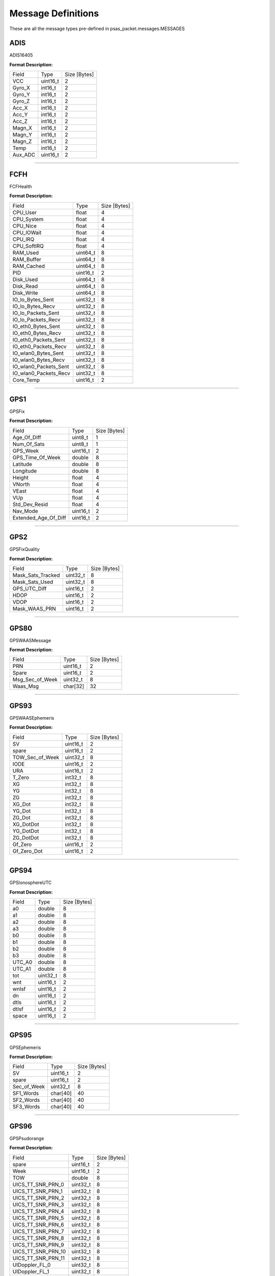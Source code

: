===================
Message Definitions
===================

These are all the message types pre-defined in psas_packet.messages.MESSAGES

ADIS
====

ADIS16405

**Format Description:**

+---------+----------+--------------+
|   Field |     Type | Size [Bytes] |
+---------+----------+--------------+
|     VCC | uint16_t |            2 |
+---------+----------+--------------+
|  Gyro_X |  int16_t |            2 |
+---------+----------+--------------+
|  Gyro_Y |  int16_t |            2 |
+---------+----------+--------------+
|  Gyro_Z |  int16_t |            2 |
+---------+----------+--------------+
|   Acc_X |  int16_t |            2 |
+---------+----------+--------------+
|   Acc_Y |  int16_t |            2 |
+---------+----------+--------------+
|   Acc_Z |  int16_t |            2 |
+---------+----------+--------------+
|  Magn_X |  int16_t |            2 |
+---------+----------+--------------+
|  Magn_Y |  int16_t |            2 |
+---------+----------+--------------+
|  Magn_Z |  int16_t |            2 |
+---------+----------+--------------+
|    Temp |  int16_t |            2 |
+---------+----------+--------------+
| Aux_ADC | uint16_t |            2 |
+---------+----------+--------------+


--------------------------------------------------------------------------------


FCFH
====

FCFHealth

**Format Description:**

+-----------------------+----------+--------------+
|                 Field |     Type | Size [Bytes] |
+-----------------------+----------+--------------+
|              CPU_User |    float |            4 |
+-----------------------+----------+--------------+
|            CPU_System |    float |            4 |
+-----------------------+----------+--------------+
|              CPU_Nice |    float |            4 |
+-----------------------+----------+--------------+
|            CPU_IOWait |    float |            4 |
+-----------------------+----------+--------------+
|               CPU_IRQ |    float |            4 |
+-----------------------+----------+--------------+
|           CPU_SoftIRQ |    float |            4 |
+-----------------------+----------+--------------+
|              RAM_Used | uint64_t |            8 |
+-----------------------+----------+--------------+
|            RAM_Buffer | uint64_t |            8 |
+-----------------------+----------+--------------+
|            RAM_Cached | uint64_t |            8 |
+-----------------------+----------+--------------+
|                   PID | uint16_t |            2 |
+-----------------------+----------+--------------+
|             Disk_Used | uint64_t |            8 |
+-----------------------+----------+--------------+
|             Disk_Read | uint64_t |            8 |
+-----------------------+----------+--------------+
|            Disk_Write | uint64_t |            8 |
+-----------------------+----------+--------------+
|      IO_lo_Bytes_Sent | uint32_t |            8 |
+-----------------------+----------+--------------+
|      IO_lo_Bytes_Recv | uint32_t |            8 |
+-----------------------+----------+--------------+
|    IO_lo_Packets_Sent | uint32_t |            8 |
+-----------------------+----------+--------------+
|    IO_lo_Packets_Recv | uint32_t |            8 |
+-----------------------+----------+--------------+
|    IO_eth0_Bytes_Sent | uint32_t |            8 |
+-----------------------+----------+--------------+
|    IO_eth0_Bytes_Recv | uint32_t |            8 |
+-----------------------+----------+--------------+
|  IO_eth0_Packets_Sent | uint32_t |            8 |
+-----------------------+----------+--------------+
|  IO_eth0_Packets_Recv | uint32_t |            8 |
+-----------------------+----------+--------------+
|   IO_wlan0_Bytes_Sent | uint32_t |            8 |
+-----------------------+----------+--------------+
|   IO_wlan0_Bytes_Recv | uint32_t |            8 |
+-----------------------+----------+--------------+
| IO_wlan0_Packets_Sent | uint32_t |            8 |
+-----------------------+----------+--------------+
| IO_wlan0_Packets_Recv | uint32_t |            8 |
+-----------------------+----------+--------------+
|             Core_Temp | uint16_t |            2 |
+-----------------------+----------+--------------+


--------------------------------------------------------------------------------


GPS1
====

GPSFix

**Format Description:**

+----------------------+----------+--------------+
|                Field |     Type | Size [Bytes] |
+----------------------+----------+--------------+
|          Age_Of_Diff |  uint8_t |            1 |
+----------------------+----------+--------------+
|          Num_Of_Sats |  uint8_t |            1 |
+----------------------+----------+--------------+
|             GPS_Week | uint16_t |            2 |
+----------------------+----------+--------------+
|     GPS_Time_Of_Week |   double |            8 |
+----------------------+----------+--------------+
|             Latitude |   double |            8 |
+----------------------+----------+--------------+
|            Longitude |   double |            8 |
+----------------------+----------+--------------+
|               Height |    float |            4 |
+----------------------+----------+--------------+
|               VNorth |    float |            4 |
+----------------------+----------+--------------+
|                VEast |    float |            4 |
+----------------------+----------+--------------+
|                  VUp |    float |            4 |
+----------------------+----------+--------------+
|        Std_Dev_Resid |    float |            4 |
+----------------------+----------+--------------+
|             Nav_Mode | uint16_t |            2 |
+----------------------+----------+--------------+
| Extended_Age_Of_Diff | uint16_t |            2 |
+----------------------+----------+--------------+


--------------------------------------------------------------------------------


GPS2
====

GPSFixQuality

**Format Description:**

+-------------------+----------+--------------+
|             Field |     Type | Size [Bytes] |
+-------------------+----------+--------------+
| Mask_Sats_Tracked | uint32_t |            8 |
+-------------------+----------+--------------+
|    Mask_Sats_Used | uint32_t |            8 |
+-------------------+----------+--------------+
|      GPS_UTC_Diff | uint16_t |            2 |
+-------------------+----------+--------------+
|              HDOP | uint16_t |            2 |
+-------------------+----------+--------------+
|              VDOP | uint16_t |            2 |
+-------------------+----------+--------------+
|     Mask_WAAS_PRN | uint16_t |            2 |
+-------------------+----------+--------------+


--------------------------------------------------------------------------------


GPS80
=====

GPSWAASMessage

**Format Description:**

+-----------------+----------+--------------+
|           Field |     Type | Size [Bytes] |
+-----------------+----------+--------------+
|             PRN | uint16_t |            2 |
+-----------------+----------+--------------+
|           Spare | uint16_t |            2 |
+-----------------+----------+--------------+
| Msg_Sec_of_Week | uint32_t |            8 |
+-----------------+----------+--------------+
|        Waas_Msg | char[32] |           32 |
+-----------------+----------+--------------+


--------------------------------------------------------------------------------


GPS93
=====

GPSWAASEphemeris

**Format Description:**

+-----------------+----------+--------------+
|           Field |     Type | Size [Bytes] |
+-----------------+----------+--------------+
|              SV | uint16_t |            2 |
+-----------------+----------+--------------+
|           spare | uint16_t |            2 |
+-----------------+----------+--------------+
| TOW_Sec_of_Week | uint32_t |            8 |
+-----------------+----------+--------------+
|            IODE | uint16_t |            2 |
+-----------------+----------+--------------+
|             URA | uint16_t |            2 |
+-----------------+----------+--------------+
|          T_Zero |  int32_t |            8 |
+-----------------+----------+--------------+
|              XG |  int32_t |            8 |
+-----------------+----------+--------------+
|              YG |  int32_t |            8 |
+-----------------+----------+--------------+
|              ZG |  int32_t |            8 |
+-----------------+----------+--------------+
|          XG_Dot |  int32_t |            8 |
+-----------------+----------+--------------+
|          YG_Dot |  int32_t |            8 |
+-----------------+----------+--------------+
|          ZG_Dot |  int32_t |            8 |
+-----------------+----------+--------------+
|       XG_DotDot |  int32_t |            8 |
+-----------------+----------+--------------+
|       YG_DotDot |  int32_t |            8 |
+-----------------+----------+--------------+
|       ZG_DotDot |  int32_t |            8 |
+-----------------+----------+--------------+
|         Gf_Zero | uint16_t |            2 |
+-----------------+----------+--------------+
|     Gf_Zero_Dot | uint16_t |            2 |
+-----------------+----------+--------------+


--------------------------------------------------------------------------------


GPS94
=====

GPSIonosphereUTC

**Format Description:**

+--------+----------+--------------+
|  Field |     Type | Size [Bytes] |
+--------+----------+--------------+
|     a0 |   double |            8 |
+--------+----------+--------------+
|     a1 |   double |            8 |
+--------+----------+--------------+
|     a2 |   double |            8 |
+--------+----------+--------------+
|     a3 |   double |            8 |
+--------+----------+--------------+
|     b0 |   double |            8 |
+--------+----------+--------------+
|     b1 |   double |            8 |
+--------+----------+--------------+
|     b2 |   double |            8 |
+--------+----------+--------------+
|     b3 |   double |            8 |
+--------+----------+--------------+
| UTC_A0 |   double |            8 |
+--------+----------+--------------+
| UTC_A1 |   double |            8 |
+--------+----------+--------------+
|    tot | uint32_t |            8 |
+--------+----------+--------------+
|    wnt | uint16_t |            2 |
+--------+----------+--------------+
|  wnlsf | uint16_t |            2 |
+--------+----------+--------------+
|     dn | uint16_t |            2 |
+--------+----------+--------------+
|   dtls | uint16_t |            2 |
+--------+----------+--------------+
|  dtlsf | uint16_t |            2 |
+--------+----------+--------------+
|  space | uint16_t |            2 |
+--------+----------+--------------+


--------------------------------------------------------------------------------


GPS95
=====

GPSEphemeris

**Format Description:**

+-------------+----------+--------------+
|       Field |     Type | Size [Bytes] |
+-------------+----------+--------------+
|          SV | uint16_t |            2 |
+-------------+----------+--------------+
|       spare | uint16_t |            2 |
+-------------+----------+--------------+
| Sec_of_Week | uint32_t |            8 |
+-------------+----------+--------------+
|   SF1_Words | char[40] |           40 |
+-------------+----------+--------------+
|   SF2_Words | char[40] |           40 |
+-------------+----------+--------------+
|   SF3_Words | char[40] |           40 |
+-------------+----------+--------------+


--------------------------------------------------------------------------------


GPS96
=====

GPSPsudorange

**Format Description:**

+--------------------+----------+--------------+
|              Field |     Type | Size [Bytes] |
+--------------------+----------+--------------+
|              spare | uint16_t |            2 |
+--------------------+----------+--------------+
|               Week | uint16_t |            2 |
+--------------------+----------+--------------+
|                TOW |   double |            8 |
+--------------------+----------+--------------+
|  UICS_TT_SNR_PRN_0 | uint32_t |            8 |
+--------------------+----------+--------------+
|  UICS_TT_SNR_PRN_1 | uint32_t |            8 |
+--------------------+----------+--------------+
|  UICS_TT_SNR_PRN_2 | uint32_t |            8 |
+--------------------+----------+--------------+
|  UICS_TT_SNR_PRN_3 | uint32_t |            8 |
+--------------------+----------+--------------+
|  UICS_TT_SNR_PRN_4 | uint32_t |            8 |
+--------------------+----------+--------------+
|  UICS_TT_SNR_PRN_5 | uint32_t |            8 |
+--------------------+----------+--------------+
|  UICS_TT_SNR_PRN_6 | uint32_t |            8 |
+--------------------+----------+--------------+
|  UICS_TT_SNR_PRN_7 | uint32_t |            8 |
+--------------------+----------+--------------+
|  UICS_TT_SNR_PRN_8 | uint32_t |            8 |
+--------------------+----------+--------------+
|  UICS_TT_SNR_PRN_9 | uint32_t |            8 |
+--------------------+----------+--------------+
| UICS_TT_SNR_PRN_10 | uint32_t |            8 |
+--------------------+----------+--------------+
| UICS_TT_SNR_PRN_11 | uint32_t |            8 |
+--------------------+----------+--------------+
|     UIDoppler_FL_0 | uint32_t |            8 |
+--------------------+----------+--------------+
|     UIDoppler_FL_1 | uint32_t |            8 |
+--------------------+----------+--------------+
|     UIDoppler_FL_2 | uint32_t |            8 |
+--------------------+----------+--------------+
|     UIDoppler_FL_3 | uint32_t |            8 |
+--------------------+----------+--------------+
|     UIDoppler_FL_4 | uint32_t |            8 |
+--------------------+----------+--------------+
|     UIDoppler_FL_5 | uint32_t |            8 |
+--------------------+----------+--------------+
|     UIDoppler_FL_6 | uint32_t |            8 |
+--------------------+----------+--------------+
|     UIDoppler_FL_7 | uint32_t |            8 |
+--------------------+----------+--------------+
|     UIDoppler_FL_8 | uint32_t |            8 |
+--------------------+----------+--------------+
|     UIDoppler_FL_9 | uint32_t |            8 |
+--------------------+----------+--------------+
|    UIDoppler_FL_10 | uint32_t |            8 |
+--------------------+----------+--------------+
|    UIDoppler_FL_11 | uint32_t |            8 |
+--------------------+----------+--------------+
|      PseudoRange_0 |   double |            8 |
+--------------------+----------+--------------+
|      PseudoRange_1 |   double |            8 |
+--------------------+----------+--------------+
|      PseudoRange_2 |   double |            8 |
+--------------------+----------+--------------+
|      PseudoRange_3 |   double |            8 |
+--------------------+----------+--------------+
|      PseudoRange_4 |   double |            8 |
+--------------------+----------+--------------+
|      PseudoRange_5 |   double |            8 |
+--------------------+----------+--------------+
|      PseudoRange_6 |   double |            8 |
+--------------------+----------+--------------+
|      PseudoRange_7 |   double |            8 |
+--------------------+----------+--------------+
|      PseudoRange_8 |   double |            8 |
+--------------------+----------+--------------+
|      PseudoRange_9 |   double |            8 |
+--------------------+----------+--------------+
|     PseudoRange_10 |   double |            8 |
+--------------------+----------+--------------+
|     PseudoRange_11 |   double |            8 |
+--------------------+----------+--------------+
|            Phase_0 |   double |            8 |
+--------------------+----------+--------------+
|            Phase_1 |   double |            8 |
+--------------------+----------+--------------+
|            Phase_2 |   double |            8 |
+--------------------+----------+--------------+
|            Phase_3 |   double |            8 |
+--------------------+----------+--------------+
|            Phase_4 |   double |            8 |
+--------------------+----------+--------------+
|            Phase_5 |   double |            8 |
+--------------------+----------+--------------+
|            Phase_6 |   double |            8 |
+--------------------+----------+--------------+
|            Phase_7 |   double |            8 |
+--------------------+----------+--------------+
|            Phase_8 |   double |            8 |
+--------------------+----------+--------------+
|            Phase_9 |   double |            8 |
+--------------------+----------+--------------+
|           Phase_10 |   double |            8 |
+--------------------+----------+--------------+
|           Phase_11 |   double |            8 |
+--------------------+----------+--------------+


--------------------------------------------------------------------------------


GPS97
=====

GPSProcessor

**Format Description:**

+---------------------+----------+--------------+
|               Field |     Type | Size [Bytes] |
+---------------------+----------+--------------+
|       CPU_Availible | uint32_t |            8 |
+---------------------+----------+--------------+
|   Missed_Sub_Frames | uint16_t |            2 |
+---------------------+----------+--------------+
| Max_Subframe_Queued | uint16_t |            2 |
+---------------------+----------+--------------+
|        Missed_Accum | uint16_t |            2 |
+---------------------+----------+--------------+
|         Missed_Meas | uint16_t |            2 |
+---------------------+----------+--------------+
|              spare1 | uint32_t |            8 |
+---------------------+----------+--------------+
|              spare2 | uint32_t |            8 |
+---------------------+----------+--------------+
|              spare3 | uint32_t |            8 |
+---------------------+----------+--------------+
|              spare4 | uint16_t |            2 |
+---------------------+----------+--------------+
|              spare5 | uint16_t |            2 |
+---------------------+----------+--------------+


--------------------------------------------------------------------------------


GPS98
=====

GPSAlmanac

**Format Description:**

+---------------+----------+--------------+
|         Field |     Type | Size [Bytes] |
+---------------+----------+--------------+
|    Alman_Data | char[64] |           64 |
+---------------+----------+--------------+
|    Last_Alman |  uint8_t |            1 |
+---------------+----------+--------------+
| IonoUTCV_Flag |  uint8_t |            1 |
+---------------+----------+--------------+
|         spare | uint16_t |            2 |
+---------------+----------+--------------+


--------------------------------------------------------------------------------


GPS99
=====

GPSSatellite

**Format Description:**

+------------------+----------+--------------+
|            Field |     Type | Size [Bytes] |
+------------------+----------+--------------+
|       Nav_Mode_2 |  uint8_t |            1 |
+------------------+----------+--------------+
|    UTC_Time_Diff |  uint8_t |            1 |
+------------------+----------+--------------+
|         GPS_Week | uint16_t |            2 |
+------------------+----------+--------------+
| GPS_Time_of_Week |   double |            8 |
+------------------+----------+--------------+
|        Channel_0 |  uint8_t |            1 |
+------------------+----------+--------------+
|        Tracked_0 |  uint8_t |            1 |
+------------------+----------+--------------+
|         Status_0 |  uint8_t |            1 |
+------------------+----------+--------------+
|  Last_Subframe_0 |  uint8_t |            1 |
+------------------+----------+--------------+
|    Ephm_V_Flag_0 |  uint8_t |            1 |
+------------------+----------+--------------+
|    Ephm_Health_0 |  uint8_t |            1 |
+------------------+----------+--------------+
|     Alm_V_Flag_0 |  uint8_t |            1 |
+------------------+----------+--------------+
|     Alm_Health_0 |  uint8_t |            1 |
+------------------+----------+--------------+
|     Elev_Angle_0 |   int8_t |            1 |
+------------------+----------+--------------+
|  Azimuth_Angle_0 |  uint8_t |            1 |
+------------------+----------+--------------+
|            URA_0 |  uint8_t |            1 |
+------------------+----------+--------------+
|          spare_0 |  uint8_t |            1 |
+------------------+----------+--------------+
|    CLI_for_SNR_0 | uint16_t |            2 |
+------------------+----------+--------------+
|       DiffCorr_0 |  int16_t |            2 |
+------------------+----------+--------------+
|      Pos_Resid_0 |  int16_t |            2 |
+------------------+----------+--------------+
|      Vel_Resid_0 |  int16_t |            2 |
+------------------+----------+--------------+
|         Dopplr_0 |  int16_t |            2 |
+------------------+----------+--------------+
|  N_Carr_Offset_0 |  int16_t |            2 |
+------------------+----------+--------------+
|        Channel_1 |  uint8_t |            1 |
+------------------+----------+--------------+
|        Tracked_1 |  uint8_t |            1 |
+------------------+----------+--------------+
|         Status_1 |  uint8_t |            1 |
+------------------+----------+--------------+
|  Last_Subframe_1 |  uint8_t |            1 |
+------------------+----------+--------------+
|    Ephm_V_Flag_1 |  uint8_t |            1 |
+------------------+----------+--------------+
|    Ephm_Health_1 |  uint8_t |            1 |
+------------------+----------+--------------+
|     Alm_V_Flag_1 |  uint8_t |            1 |
+------------------+----------+--------------+
|     Alm_Health_1 |  uint8_t |            1 |
+------------------+----------+--------------+
|     Elev_Angle_1 |   int8_t |            1 |
+------------------+----------+--------------+
|  Azimuth_Angle_1 |  uint8_t |            1 |
+------------------+----------+--------------+
|            URA_1 |  uint8_t |            1 |
+------------------+----------+--------------+
|          spare_1 |  uint8_t |            1 |
+------------------+----------+--------------+
|    CLI_for_SNR_1 | uint16_t |            2 |
+------------------+----------+--------------+
|       DiffCorr_1 |  int16_t |            2 |
+------------------+----------+--------------+
|      Pos_Resid_1 |  int16_t |            2 |
+------------------+----------+--------------+
|      Vel_Resid_1 |  int16_t |            2 |
+------------------+----------+--------------+
|         Dopplr_1 |  int16_t |            2 |
+------------------+----------+--------------+
|  N_Carr_Offset_1 |  int16_t |            2 |
+------------------+----------+--------------+
|        Channel_2 |  uint8_t |            1 |
+------------------+----------+--------------+
|        Tracked_2 |  uint8_t |            1 |
+------------------+----------+--------------+
|         Status_2 |  uint8_t |            1 |
+------------------+----------+--------------+
|  Last_Subframe_2 |  uint8_t |            1 |
+------------------+----------+--------------+
|    Ephm_V_Flag_2 |  uint8_t |            1 |
+------------------+----------+--------------+
|    Ephm_Health_2 |  uint8_t |            1 |
+------------------+----------+--------------+
|     Alm_V_Flag_2 |  uint8_t |            1 |
+------------------+----------+--------------+
|     Alm_Health_2 |  uint8_t |            1 |
+------------------+----------+--------------+
|     Elev_Angle_2 |   int8_t |            1 |
+------------------+----------+--------------+
|  Azimuth_Angle_2 |  uint8_t |            1 |
+------------------+----------+--------------+
|            URA_2 |  uint8_t |            1 |
+------------------+----------+--------------+
|          spare_2 |  uint8_t |            1 |
+------------------+----------+--------------+
|    CLI_for_SNR_2 | uint16_t |            2 |
+------------------+----------+--------------+
|       DiffCorr_2 |  int16_t |            2 |
+------------------+----------+--------------+
|      Pos_Resid_2 |  int16_t |            2 |
+------------------+----------+--------------+
|      Vel_Resid_2 |  int16_t |            2 |
+------------------+----------+--------------+
|         Dopplr_2 |  int16_t |            2 |
+------------------+----------+--------------+
|  N_Carr_Offset_2 |  int16_t |            2 |
+------------------+----------+--------------+
|        Channel_3 |  uint8_t |            1 |
+------------------+----------+--------------+
|        Tracked_3 |  uint8_t |            1 |
+------------------+----------+--------------+
|         Status_3 |  uint8_t |            1 |
+------------------+----------+--------------+
|  Last_Subframe_3 |  uint8_t |            1 |
+------------------+----------+--------------+
|    Ephm_V_Flag_3 |  uint8_t |            1 |
+------------------+----------+--------------+
|    Ephm_Health_3 |  uint8_t |            1 |
+------------------+----------+--------------+
|     Alm_V_Flag_3 |  uint8_t |            1 |
+------------------+----------+--------------+
|     Alm_Health_3 |  uint8_t |            1 |
+------------------+----------+--------------+
|     Elev_Angle_3 |   int8_t |            1 |
+------------------+----------+--------------+
|  Azimuth_Angle_3 |  uint8_t |            1 |
+------------------+----------+--------------+
|            URA_3 |  uint8_t |            1 |
+------------------+----------+--------------+
|          spare_3 |  uint8_t |            1 |
+------------------+----------+--------------+
|    CLI_for_SNR_3 | uint16_t |            2 |
+------------------+----------+--------------+
|       DiffCorr_3 |  int16_t |            2 |
+------------------+----------+--------------+
|      Pos_Resid_3 |  int16_t |            2 |
+------------------+----------+--------------+
|      Vel_Resid_3 |  int16_t |            2 |
+------------------+----------+--------------+
|         Dopplr_3 |  int16_t |            2 |
+------------------+----------+--------------+
|  N_Carr_Offset_3 |  int16_t |            2 |
+------------------+----------+--------------+
|        Channel_4 |  uint8_t |            1 |
+------------------+----------+--------------+
|        Tracked_4 |  uint8_t |            1 |
+------------------+----------+--------------+
|         Status_4 |  uint8_t |            1 |
+------------------+----------+--------------+
|  Last_Subframe_4 |  uint8_t |            1 |
+------------------+----------+--------------+
|    Ephm_V_Flag_4 |  uint8_t |            1 |
+------------------+----------+--------------+
|    Ephm_Health_4 |  uint8_t |            1 |
+------------------+----------+--------------+
|     Alm_V_Flag_4 |  uint8_t |            1 |
+------------------+----------+--------------+
|     Alm_Health_4 |  uint8_t |            1 |
+------------------+----------+--------------+
|     Elev_Angle_4 |   int8_t |            1 |
+------------------+----------+--------------+
|  Azimuth_Angle_4 |  uint8_t |            1 |
+------------------+----------+--------------+
|            URA_4 |  uint8_t |            1 |
+------------------+----------+--------------+
|          spare_4 |  uint8_t |            1 |
+------------------+----------+--------------+
|    CLI_for_SNR_4 | uint16_t |            2 |
+------------------+----------+--------------+
|       DiffCorr_4 |  int16_t |            2 |
+------------------+----------+--------------+
|      Pos_Resid_4 |  int16_t |            2 |
+------------------+----------+--------------+
|      Vel_Resid_4 |  int16_t |            2 |
+------------------+----------+--------------+
|         Dopplr_4 |  int16_t |            2 |
+------------------+----------+--------------+
|  N_Carr_Offset_4 |  int16_t |            2 |
+------------------+----------+--------------+
|        Channel_5 |  uint8_t |            1 |
+------------------+----------+--------------+
|        Tracked_5 |  uint8_t |            1 |
+------------------+----------+--------------+
|         Status_5 |  uint8_t |            1 |
+------------------+----------+--------------+
|  Last_Subframe_5 |  uint8_t |            1 |
+------------------+----------+--------------+
|    Ephm_V_Flag_5 |  uint8_t |            1 |
+------------------+----------+--------------+
|    Ephm_Health_5 |  uint8_t |            1 |
+------------------+----------+--------------+
|     Alm_V_Flag_5 |  uint8_t |            1 |
+------------------+----------+--------------+
|     Alm_Health_5 |  uint8_t |            1 |
+------------------+----------+--------------+
|     Elev_Angle_5 |   int8_t |            1 |
+------------------+----------+--------------+
|  Azimuth_Angle_5 |  uint8_t |            1 |
+------------------+----------+--------------+
|            URA_5 |  uint8_t |            1 |
+------------------+----------+--------------+
|          spare_5 |  uint8_t |            1 |
+------------------+----------+--------------+
|    CLI_for_SNR_5 | uint16_t |            2 |
+------------------+----------+--------------+
|       DiffCorr_5 |  int16_t |            2 |
+------------------+----------+--------------+
|      Pos_Resid_5 |  int16_t |            2 |
+------------------+----------+--------------+
|      Vel_Resid_5 |  int16_t |            2 |
+------------------+----------+--------------+
|         Dopplr_5 |  int16_t |            2 |
+------------------+----------+--------------+
|  N_Carr_Offset_5 |  int16_t |            2 |
+------------------+----------+--------------+
|        Channel_6 |  uint8_t |            1 |
+------------------+----------+--------------+
|        Tracked_6 |  uint8_t |            1 |
+------------------+----------+--------------+
|         Status_6 |  uint8_t |            1 |
+------------------+----------+--------------+
|  Last_Subframe_6 |  uint8_t |            1 |
+------------------+----------+--------------+
|    Ephm_V_Flag_6 |  uint8_t |            1 |
+------------------+----------+--------------+
|    Ephm_Health_6 |  uint8_t |            1 |
+------------------+----------+--------------+
|     Alm_V_Flag_6 |  uint8_t |            1 |
+------------------+----------+--------------+
|     Alm_Health_6 |  uint8_t |            1 |
+------------------+----------+--------------+
|     Elev_Angle_6 |   int8_t |            1 |
+------------------+----------+--------------+
|  Azimuth_Angle_6 |  uint8_t |            1 |
+------------------+----------+--------------+
|            URA_6 |  uint8_t |            1 |
+------------------+----------+--------------+
|          spare_6 |  uint8_t |            1 |
+------------------+----------+--------------+
|    CLI_for_SNR_6 | uint16_t |            2 |
+------------------+----------+--------------+
|       DiffCorr_6 |  int16_t |            2 |
+------------------+----------+--------------+
|      Pos_Resid_6 |  int16_t |            2 |
+------------------+----------+--------------+
|      Vel_Resid_6 |  int16_t |            2 |
+------------------+----------+--------------+
|         Dopplr_6 |  int16_t |            2 |
+------------------+----------+--------------+
|  N_Carr_Offset_6 |  int16_t |            2 |
+------------------+----------+--------------+
|        Channel_7 |  uint8_t |            1 |
+------------------+----------+--------------+
|        Tracked_7 |  uint8_t |            1 |
+------------------+----------+--------------+
|         Status_7 |  uint8_t |            1 |
+------------------+----------+--------------+
|  Last_Subframe_7 |  uint8_t |            1 |
+------------------+----------+--------------+
|    Ephm_V_Flag_7 |  uint8_t |            1 |
+------------------+----------+--------------+
|    Ephm_Health_7 |  uint8_t |            1 |
+------------------+----------+--------------+
|     Alm_V_Flag_7 |  uint8_t |            1 |
+------------------+----------+--------------+
|     Alm_Health_7 |  uint8_t |            1 |
+------------------+----------+--------------+
|     Elev_Angle_7 |   int8_t |            1 |
+------------------+----------+--------------+
|  Azimuth_Angle_7 |  uint8_t |            1 |
+------------------+----------+--------------+
|            URA_7 |  uint8_t |            1 |
+------------------+----------+--------------+
|          spare_7 |  uint8_t |            1 |
+------------------+----------+--------------+
|    CLI_for_SNR_7 | uint16_t |            2 |
+------------------+----------+--------------+
|       DiffCorr_7 |  int16_t |            2 |
+------------------+----------+--------------+
|      Pos_Resid_7 |  int16_t |            2 |
+------------------+----------+--------------+
|      Vel_Resid_7 |  int16_t |            2 |
+------------------+----------+--------------+
|         Dopplr_7 |  int16_t |            2 |
+------------------+----------+--------------+
|  N_Carr_Offset_7 |  int16_t |            2 |
+------------------+----------+--------------+
|        Channel_8 |  uint8_t |            1 |
+------------------+----------+--------------+
|        Tracked_8 |  uint8_t |            1 |
+------------------+----------+--------------+
|         Status_8 |  uint8_t |            1 |
+------------------+----------+--------------+
|  Last_Subframe_8 |  uint8_t |            1 |
+------------------+----------+--------------+
|    Ephm_V_Flag_8 |  uint8_t |            1 |
+------------------+----------+--------------+
|    Ephm_Health_8 |  uint8_t |            1 |
+------------------+----------+--------------+
|     Alm_V_Flag_8 |  uint8_t |            1 |
+------------------+----------+--------------+
|     Alm_Health_8 |  uint8_t |            1 |
+------------------+----------+--------------+
|     Elev_Angle_8 |   int8_t |            1 |
+------------------+----------+--------------+
|  Azimuth_Angle_8 |  uint8_t |            1 |
+------------------+----------+--------------+
|            URA_8 |  uint8_t |            1 |
+------------------+----------+--------------+
|          spare_8 |  uint8_t |            1 |
+------------------+----------+--------------+
|    CLI_for_SNR_8 | uint16_t |            2 |
+------------------+----------+--------------+
|       DiffCorr_8 |  int16_t |            2 |
+------------------+----------+--------------+
|      Pos_Resid_8 |  int16_t |            2 |
+------------------+----------+--------------+
|      Vel_Resid_8 |  int16_t |            2 |
+------------------+----------+--------------+
|         Dopplr_8 |  int16_t |            2 |
+------------------+----------+--------------+
|  N_Carr_Offset_8 |  int16_t |            2 |
+------------------+----------+--------------+
|        Channel_9 |  uint8_t |            1 |
+------------------+----------+--------------+
|        Tracked_9 |  uint8_t |            1 |
+------------------+----------+--------------+
|         Status_9 |  uint8_t |            1 |
+------------------+----------+--------------+
|  Last_Subframe_9 |  uint8_t |            1 |
+------------------+----------+--------------+
|    Ephm_V_Flag_9 |  uint8_t |            1 |
+------------------+----------+--------------+
|    Ephm_Health_9 |  uint8_t |            1 |
+------------------+----------+--------------+
|     Alm_V_Flag_9 |  uint8_t |            1 |
+------------------+----------+--------------+
|     Alm_Health_9 |  uint8_t |            1 |
+------------------+----------+--------------+
|     Elev_Angle_9 |   int8_t |            1 |
+------------------+----------+--------------+
|  Azimuth_Angle_9 |  uint8_t |            1 |
+------------------+----------+--------------+
|            URA_9 |  uint8_t |            1 |
+------------------+----------+--------------+
|          spare_9 |  uint8_t |            1 |
+------------------+----------+--------------+
|    CLI_for_SNR_9 | uint16_t |            2 |
+------------------+----------+--------------+
|       DiffCorr_9 |  int16_t |            2 |
+------------------+----------+--------------+
|      Pos_Resid_9 |  int16_t |            2 |
+------------------+----------+--------------+
|      Vel_Resid_9 |  int16_t |            2 |
+------------------+----------+--------------+
|         Dopplr_9 |  int16_t |            2 |
+------------------+----------+--------------+
|  N_Carr_Offset_9 |  int16_t |            2 |
+------------------+----------+--------------+
|       Channel_10 |  uint8_t |            1 |
+------------------+----------+--------------+
|       Tracked_10 |  uint8_t |            1 |
+------------------+----------+--------------+
|        Status_10 |  uint8_t |            1 |
+------------------+----------+--------------+
| Last_Subframe_10 |  uint8_t |            1 |
+------------------+----------+--------------+
|   Ephm_V_Flag_10 |  uint8_t |            1 |
+------------------+----------+--------------+
|   Ephm_Health_10 |  uint8_t |            1 |
+------------------+----------+--------------+
|    Alm_V_Flag_10 |  uint8_t |            1 |
+------------------+----------+--------------+
|    Alm_Health_10 |  uint8_t |            1 |
+------------------+----------+--------------+
|    Elev_Angle_10 |   int8_t |            1 |
+------------------+----------+--------------+
| Azimuth_Angle_10 |  uint8_t |            1 |
+------------------+----------+--------------+
|           URA_10 |  uint8_t |            1 |
+------------------+----------+--------------+
|         spare_10 |  uint8_t |            1 |
+------------------+----------+--------------+
|   CLI_for_SNR_10 | uint16_t |            2 |
+------------------+----------+--------------+
|      DiffCorr_10 |  int16_t |            2 |
+------------------+----------+--------------+
|     Pos_Resid_10 |  int16_t |            2 |
+------------------+----------+--------------+
|     Vel_Resid_10 |  int16_t |            2 |
+------------------+----------+--------------+
|        Dopplr_10 |  int16_t |            2 |
+------------------+----------+--------------+
| N_Carr_Offset_10 |  int16_t |            2 |
+------------------+----------+--------------+
|       Channel_11 |  uint8_t |            1 |
+------------------+----------+--------------+
|       Tracked_11 |  uint8_t |            1 |
+------------------+----------+--------------+
|        Status_11 |  uint8_t |            1 |
+------------------+----------+--------------+
| Last_Subframe_11 |  uint8_t |            1 |
+------------------+----------+--------------+
|   Ephm_V_Flag_11 |  uint8_t |            1 |
+------------------+----------+--------------+
|   Ephm_Health_11 |  uint8_t |            1 |
+------------------+----------+--------------+
|    Alm_V_Flag_11 |  uint8_t |            1 |
+------------------+----------+--------------+
|    Alm_Health_11 |  uint8_t |            1 |
+------------------+----------+--------------+
|    Elev_Angle_11 |   int8_t |            1 |
+------------------+----------+--------------+
| Azimuth_Angle_11 |  uint8_t |            1 |
+------------------+----------+--------------+
|           URA_11 |  uint8_t |            1 |
+------------------+----------+--------------+
|         spare_11 |  uint8_t |            1 |
+------------------+----------+--------------+
|   CLI_for_SNR_11 | uint16_t |            2 |
+------------------+----------+--------------+
|      DiffCorr_11 |  int16_t |            2 |
+------------------+----------+--------------+
|     Pos_Resid_11 |  int16_t |            2 |
+------------------+----------+--------------+
|     Vel_Resid_11 |  int16_t |            2 |
+------------------+----------+--------------+
|        Dopplr_11 |  int16_t |            2 |
+------------------+----------+--------------+
| N_Carr_Offset_11 |  int16_t |            2 |
+------------------+----------+--------------+
|     Clock_Err_L1 |  int16_t |            2 |
+------------------+----------+--------------+
|            spare | uint16_t |            2 |
+------------------+----------+--------------+


--------------------------------------------------------------------------------


LTCH
====

LaunchTowerComputer

**Format Description:**

+---------------------+---------+--------------+
|               Field |    Type | Size [Bytes] |
+---------------------+---------+--------------+
|        Rocket_Ready |   float |            4 |
+---------------------+---------+--------------+
|     Iginition_Relay | uint8_t |            1 |
+---------------------+---------+--------------+
|    Ignition_Battery |   float |            4 |
+---------------------+---------+--------------+
|   Shore_Power_Relay | uint8_t |            1 |
+---------------------+---------+--------------+
|         Shore_Power |   float |            4 |
+---------------------+---------+--------------+
|       Solar_Voltage |   float |            4 |
+---------------------+---------+--------------+
|      System_Battery |   float |            4 |
+---------------------+---------+--------------+
|       Internal_Temp |   float |            4 |
+---------------------+---------+--------------+
|       External_Temp |   float |            4 |
+---------------------+---------+--------------+
|            Humidity |   float |            4 |
+---------------------+---------+--------------+
|          Wind_Speed |   float |            4 |
+---------------------+---------+--------------+
|      Wind_Direction |   float |            4 |
+---------------------+---------+--------------+
| Barometric_Pressure |   float |            4 |
+---------------------+---------+--------------+


--------------------------------------------------------------------------------


MPL3
====

MPL3115A2

**Format Description:**

+----------+----------+--------------+
|    Field |     Type | Size [Bytes] |
+----------+----------+--------------+
| Pressure | uint32_t |            8 |
+----------+----------+--------------+
|     Temp |  int16_t |            2 |
+----------+----------+--------------+


--------------------------------------------------------------------------------


RNHH
====

RNHHealth

**Format Description:**

+----------------+----------+--------------+
|          Field |     Type | Size [Bytes] |
+----------------+----------+--------------+
|    Temperature | uint16_t |            2 |
+----------------+----------+--------------+
| TS1Temperature |  int16_t |            2 |
+----------------+----------+--------------+
| TS2Temperature |  int16_t |            2 |
+----------------+----------+--------------+
|      TempRange | uint16_t |            2 |
+----------------+----------+--------------+
|        Voltage | uint16_t |            2 |
+----------------+----------+--------------+
|        Current |  int16_t |            2 |
+----------------+----------+--------------+
| AverageCurrent |  int16_t |            2 |
+----------------+----------+--------------+
|   CellVoltage1 | uint16_t |            2 |
+----------------+----------+--------------+
|   CellVoltage2 | uint16_t |            2 |
+----------------+----------+--------------+
|   CellVoltage3 | uint16_t |            2 |
+----------------+----------+--------------+
|   CellVoltage4 | uint16_t |            2 |
+----------------+----------+--------------+
|    PackVoltage | uint16_t |            2 |
+----------------+----------+--------------+
| AverageVoltage | uint16_t |            2 |
+----------------+----------+--------------+


--------------------------------------------------------------------------------


RNHP
====

RNHPower

**Format Description:**

+-----------+----------+--------------+
|     Field |     Type | Size [Bytes] |
+-----------+----------+--------------+
|     Port1 | uint16_t |            2 |
+-----------+----------+--------------+
|     Port2 | uint16_t |            2 |
+-----------+----------+--------------+
|     Port3 | uint16_t |            2 |
+-----------+----------+--------------+
|     Port4 | uint16_t |            2 |
+-----------+----------+--------------+
| Umbilical | uint16_t |            2 |
+-----------+----------+--------------+
|     Port6 | uint16_t |            2 |
+-----------+----------+--------------+
|     Port7 | uint16_t |            2 |
+-----------+----------+--------------+
|     Port8 | uint16_t |            2 |
+-----------+----------+--------------+


--------------------------------------------------------------------------------


RNHU
====

RNHUmbilical

**Format Description:**

+--------+---------+--------------+
|  Field |    Type | Size [Bytes] |
+--------+---------+--------------+
| Detect | uint8_t |            1 |
+--------+---------+--------------+


--------------------------------------------------------------------------------


ROLL
====

RollServo

**Format Description:**

+---------+---------+--------------+
|   Field |    Type | Size [Bytes] |
+---------+---------+--------------+
|   Angle |  double |            8 |
+---------+---------+--------------+
| Disable | uint8_t |            1 |
+---------+---------+--------------+


--------------------------------------------------------------------------------


SEQN
====

SequenceNo

**Format Description:**

+----------+----------+--------------+
|    Field |     Type | Size [Bytes] |
+----------+----------+--------------+
| Sequence | uint32_t |            8 |
+----------+----------+--------------+


--------------------------------------------------------------------------------


VERS
====

Version

**Format Description:**

+-------+----------+--------------+
| Field |     Type | Size [Bytes] |
+-------+----------+--------------+
|       | char[17] |           17 |
+-------+----------+--------------+


--------------------------------------------------------------------------------


